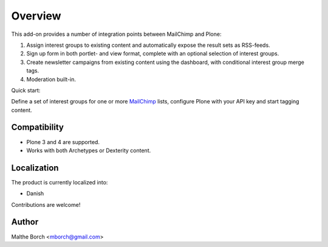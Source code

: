 Overview
========

This add-on provides a number of integration points between MailChimp
and Plone:

1. Assign interest groups to existing content and
   automatically expose the result sets as RSS-feeds.
2. Sign up form in both portlet- and view format, complete with
   an optional selection of interest groups.
3. Create newsletter campaigns from existing content using the
   dashboard, with conditional interest group merge tags.
4. Moderation built-in.

Quick start:

Define a set of interest groups for one or more `MailChimp
<http://www.mailchimp.com>`_ lists, configure Plone with your API key
and start tagging content.


Compatibility
-------------

- Plone 3 and 4 are supported.
- Works with both Archetypes or Dexterity content.


Localization
------------

The product is currently localized into:

* Danish

Contributions are welcome!


Author
------

Malthe Borch <mborch@gmail.com>
